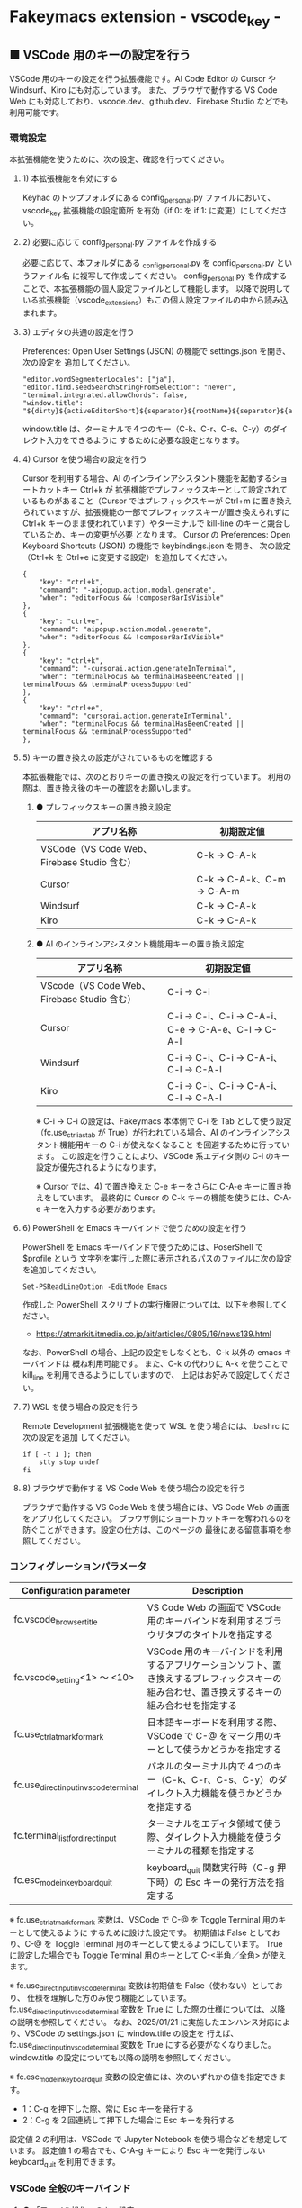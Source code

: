 #+STARTUP: showall indent

* Fakeymacs extension - vscode_key -

** ■ VSCode 用のキーの設定を行う

VSCode 用のキーの設定を行う拡張機能です。AI Code Editor の Cursor や Windsurf、Kiro にも対応しています。
また、ブラウザで動作する VS Code Web にも対応しており、vscode.dev、github.dev、Firebase Studio
などでも利用可能です。

*** 環境設定

本拡張機能を使うために、次の設定、確認を行ってください。

**** 1) 本拡張機能を有効にする

Keyhac のトップフォルダにある config_personal.py ファイルにおいて、vscode_key 拡張機能の設定箇所
を有効（if 0: を if 1: に変更）にしてください。

**** 2) 必要に応じて config_personal.py ファイルを作成する

必要に応じて、本フォルダにある _config_personal.py を config_personal.py というファイル名
に複写して作成してください。
config_personal.py を作成することで、本拡張機能の個人設定ファイルとして機能します。
以降で説明している拡張機能（vscode_extensions）もこの個人設定ファイルの中から読み込まれます。

**** 3) エディタの共通の設定を行う

Preferences: Open User Settings (JSON) の機能で settings.json を開き、 次の設定を
追加してください。

#+BEGIN_EXAMPLE
    "editor.wordSegmenterLocales": ["ja"],
    "editor.find.seedSearchStringFromSelection": "never",
    "terminal.integrated.allowChords": false,
    "window.title": "${dirty}${activeEditorShort}${separator}${rootName}${separator}${appName}${separator}${focusedView}",
#+END_EXAMPLE

window.title は、ターミナルで４つのキー（C-k、C-r、C-s、C-y）のダイレクト入力をできるように
するために必要な設定となります。

**** 4) Cursor を使う場合の設定を行う

Cursor を利用する場合、AI のインラインアシスタント機能を起動するショートカットキー Ctrl+k が
拡張機能でプレフィックスキーとして設定されているものがあること（Cursor ではプレフィックスキーが
Ctrl+m に置き換えられていますが、拡張機能の一部でプレフィックスキーが置き換えられずに Ctrl+k
キーのまま使われています）やターミナルで kill-line のキーと競合しているため、キーの変更が必要
となります。
Cursor の Preferences: Open Keyboard Shortcuts (JSON) の機能で keybindings.json を開き、
次の設定（Ctrl+k を Ctrl+e に変更する設定）を追加してください。

#+BEGIN_EXAMPLE
    {
        "key": "ctrl+k",
        "command": "-aipopup.action.modal.generate",
        "when": "editorFocus && !composerBarIsVisible"
    },
    {
        "key": "ctrl+e",
        "command": "aipopup.action.modal.generate",
        "when": "editorFocus && !composerBarIsVisible"
    },
    {
        "key": "ctrl+k",
        "command": "-cursorai.action.generateInTerminal",
        "when": "terminalFocus && terminalHasBeenCreated || terminalFocus && terminalProcessSupported"
    },
    {
        "key": "ctrl+e",
        "command": "cursorai.action.generateInTerminal",
        "when": "terminalFocus && terminalHasBeenCreated || terminalFocus && terminalProcessSupported"
    },
#+END_EXAMPLE

**** 5) キーの置き換えの設定がされているものを確認する

本拡張機能では、次のとおりキーの置き換えの設定を行っています。
利用の際は、置き換え後のキーの確認をお願いします。

***** ● プレフィックスキーの置き換え設定

|---------------------------------------------+----------------------------|
| アプリ名称                                  | 初期設定値                 |
|---------------------------------------------+----------------------------|
| VSCode（VS Code Web、Firebase Studio 含む） | C-k → C-A-k               |
|---------------------------------------------+----------------------------|
| Cursor                                      | C-k → C-A-k、C-m → C-A-m |
|---------------------------------------------+----------------------------|
| Windsurf                                    | C-k → C-A-k               |
|---------------------------------------------+----------------------------|
| Kiro                                        | C-k → C-A-k               |
|---------------------------------------------+----------------------------|

***** ● AI のインラインアシスタント機能用キーの置き換え設定

|---------------------------------------------+------------------------------------------------------|
| アプリ名称                                  | 初期設定値                                           |
|---------------------------------------------+------------------------------------------------------|
| VScode（VS Code Web、Firebase Studio 含む） | C-i → C-i                                           |
|---------------------------------------------+------------------------------------------------------|
| Cursor                                      | C-i → C-i、C-i → C-A-i、C-e → C-A-e、C-l → C-A-l |
|---------------------------------------------+------------------------------------------------------|
| Windsurf                                    | C-i → C-i、C-i → C-A-i、C-l → C-A-l               |
|---------------------------------------------+------------------------------------------------------|
| Kiro                                        | C-i → C-i、C-i → C-A-i、C-l → C-A-l               |
|---------------------------------------------+------------------------------------------------------|

※ C-i → C-i の設定は、Fakeymacs 本体側で C-i を Tab として使う設定（fc.use_ctrl_i_as_tab
が True）が行われている場合、AI のインラインアシスタント機能用キーの C-i が使えなくなること
を回避するために行っています。
この設定を行うことにより、VSCode 系エディタ側の C-i のキー設定が優先されるようになります。

※ Cursor では、4) で置き換えた C-e キーをさらに C-A-e キーに置き換えをしています。
最終的に Cursor の C-k キーの機能を使うには、C-A-e キーを入力する必要があります。

**** 6) PowerShell を Emacs キーバインドで使うための設定を行う

PowerShell を Emacs キーバインドで使うためには、PoserShell で $profile という
文字列を実行した際に表示されるパスのファイルに次の設定を追加してください。

#+BEGIN_EXAMPLE
Set-PSReadLineOption -EditMode Emacs
#+END_EXAMPLE

作成した PowerShell スクリプトの実行権限については、以下を参照してください。

- https://atmarkit.itmedia.co.jp/ait/articles/0805/16/news139.html

なお、PowerShell の場合、上記の設定をしなくとも、C-k 以外の emacs キーバインドは
概ね利用可能です。
また、C-k の代わりに A-k を使うことで kill_line を利用できるようにしていますので、
上記はお好みで設定してください。

**** 7) WSL を使う場合の設定を行う

Remote Development 拡張機能を使って WSL を使う場合には、.bashrc に次の設定を追加
してください。

#+BEGIN_EXAMPLE
if [ -t 1 ]; then
    stty stop undef
fi
#+END_EXAMPLE

**** 8) ブラウザで動作する VS Code Web を使う場合の設定を行う

ブラウザで動作する VS Code Web を使う場合には、VS Code Web の画面をアプリ化してください。
ブラウザ側にショートカットキーを奪われるのを防ぐことができます。設定の仕方は、このページの
最後にある留意事項を参照してください。

*** コンフィグレーションパラメータ

|----------------------------------------+---------------------------------------------------------------------------------------------------------------------------------------------|
| Configuration parameter                | Description                                                                                                                                 |
|----------------------------------------+---------------------------------------------------------------------------------------------------------------------------------------------|
| fc.vscode_browser_title                | VS Code Web の画面で VSCode 用のキーバインドを利用するブラウザタブのタイトルを指定する                                                      |
| fc.vscode_setting<1> ～ <10>           | VSCode 用のキーバインドを利用するアプリケーションソフト、置き換えするプレフィックスキーの組み合わせ、置き換えするキーの組み合わせを指定する |
| fc.use_ctrl_atmark_for_mark            | 日本語キーボードを利用する際、VSCode で  C-@ をマーク用のキーとして使うかどうかを指定する                                                   |
| fc.use_direct_input_in_vscode_terminal | パネルのターミナル内で４つのキー（C-k、C-r、C-s、C-y）のダイレクト入力機能を使うかどうかを指定する                                          |
| fc.terminal_list_for_direct_input      | ターミナルをエディタ領域で使う際、ダイレクト入力機能を使うターミナルの種類を指定する                                                        |
| fc.esc_mode_in_keyboard_quit           | keyboard_quit 関数実行時（C-g 押下時）の Esc キーの発行方法を指定する                                                                       |
|----------------------------------------+---------------------------------------------------------------------------------------------------------------------------------------------|

※ fc.use_ctrl_atmark_for_mark 変数は、VSCode で C-@ を Toggle Terminal 用のキーとして使えるように
するために設けた設定です。
初期値は False としており、C-@ を Toggle Terminal 用のキーとして使えるようにしています。
True に設定した場合でも Toggle Terminal 用のキーとして C-<半角／全角> が使えます。

※ fc.use_direct_input_in_vscode_terminal 変数は初期値を False（使わない）としており、
仕様を理解した方のみ使う機能としています。fc.use_direct_input_in_vscode_terminal 変数を True に
した際の仕様については、以降の説明を参照してください。
なお、2025/01/21 に実施したエンハンス対応により、VSCode の settings.json に window.title の設定を
行えば、fc.use_direct_input_in_vscode_terminal 変数を True にする必要がなくなりました。window.title
の設定についても以降の説明を参照してください。

※ fc.esc_mode_in_keyboard_quit 変数の設定値には、次のいずれかの値を指定できます。
- 1：C-g を押下した際、常に Esc キーを発行する
- 2：C-g を２回連続して押下した場合に Esc キーを発行する
設定値 2 の利用は、VSCode で Jupyter Notebook を使う場合などを想定しています。
設定値 1 の場合でも、C-A-g キーにより Esc キーを発行しない keyboard_quit を利用できます。

*** VSCode 全般のキーバインド

**** ● 「ファイル操作」のキー設定

|-----------+----------------+----------------------+--------------------------------|
| Keybind   | Function       | VSCode Command       | Description                    |
|-----------+----------------+----------------------+--------------------------------|
| Ctl-x C-f | find_file      | File: Open File...   | Fakeymacs 標準機能（参考記載） |
| Ctl-x C-d | find_directory | File: Open Folder... |                                |
| Ctl-x C-r | recentf        | File: Open Recent... |                                |
| Ctl-x C-l | locate         | Go to File...        |                                |
|-----------+----------------+----------------------+--------------------------------|

**** ● 「カーソル移動」のキー設定

|---------+-------------------------------+--------------------------------------------------------+------------------------|
| Keybind | Function                      | VSCode Command                                         | Description            |
|---------+-------------------------------+--------------------------------------------------------+------------------------|
| M-g p   | previous_error                | Go to Previous Problem in Files (Error, Warning, Info) |                        |
| M-g M-p | previous_error                | Go to Previous Problem in Files (Error, Warning, Info) |                        |
| M-g n   | next_error                    | Go to Next Problem in Files (Error, Warning, Info)     |                        |
| M-g M-n | next_error                    | Go to Next Problem in Files (Error, Warning, Info)     |                        |
| Ctl-x ` | next_error                    | Go to Next Problem in Files (Error, Warning, Info)     |                        |
|---------+-------------------------------+--------------------------------------------------------+------------------------|

**** ● 「バッファ / ウィンドウ操作」のキー設定

|-----------+------------------+---------------------------------------------------------+------------------------------------------|
| Keybind   | Function         | VSCode Command                                          | Description                              |
|-----------+------------------+---------------------------------------------------------+------------------------------------------|
| Ctl-x k   | kill_buffer      | View: Close Editor                                      | アプリ版 VSCode であれば、A-k も利用可能 |
| Ctl-x b   | switch_to_buffer | View: Quick Open Privious Recently Used Editor in Group |                                          |
| Ctl-x C-b | list_buffers     | View: Show All Editors By Most Recently Used            |                                          |
|-----------+------------------+---------------------------------------------------------+------------------------------------------|

**** ● 「エディタ操作」のキー設定

|----------------+------------------------------+-------------------------------------------+-------------|
| Keybind        | Function                     | VSCode Command                            | Description |
|----------------+------------------------------+-------------------------------------------+-------------|
| Ctl-x 0        | delete_window                | View: Close All Editors in Group          |             |
| Ctl-x 1        | delete_other_windows         | View: Close Editors in Other Groups       |             |
| Ctl-x 2        | split_window_below           | View: Split Editor Orthogonal             |             |
| Ctl-x 3        | split_window_right           | View: Split Editor                        |             |
| Ctl-x 4        | rotate_layout                | Toggle Vertical/Horizontal Editor Layout  |             |
| Ctl-x o        | other_window                 | View: Navigate Between Editor Groups      |             |
| C-<数字キー>   | switch_focus(<数字キーの値>) | View: Focus Side Bar or n-th Editor Group |             |
| C-A-<数字キー> | switch_focus(<数字キーの値>) | View: Focus Side Bar or n-th Editor Group |             |
|----------------+------------------------------+-------------------------------------------+-------------|

※ C-<数字キー> は、fc.use_ctrl_digit_key_for_digit_argument 変数が False（初期値）の場合に機能します。
True の場合（C-<数字キー> は数引数の指定用として使われる）には、代わりに C-A-<数字キー> が機能する
ようにしています。

**** ● 「矩形選択 / マルチカーソル」のキー設定

|---------+----------------------------+----------------------------------------------+------------------------------------|
| Keybind | Function                   | VSCode Command or Command ID                 | Description                        |
|---------+----------------------------+----------------------------------------------+------------------------------------|
| C-A-p   | mark_previous_line         | cursorColumnSelectUp                         |                                    |
| C-A-n   | mark_next_line             | cursorColumnSelectDown                       |                                    |
| C-A-b   | mark_backward_char         | cursorColumnSelectLeft or cursorLeftSelect   |                                    |
| C-A-f   | mark_forward_char          | cursorColumnSelectRight or cursorRightSelect |                                    |
| C-A-S-b | mark_backward_word         | cursorWordLeftSelect                         |                                    |
| C-A-S-f | mark_forward_word          | cursorWordRightSelect                        |                                    |
| C-A-a   | mark_beginning_of_line     | cursorHomeSelect                             |                                    |
| C-A-e   | mark_end_of_line           | cursorEndSelect                              |                                    |
| C-A-S-e | mark_end_of_line           | cursorEndSelect                              | Cursor 利用時の C-A-e の代替用     |
| C-A-d   | mark_next_like_this        | Add Selection To Next Find Match             |                                    |
| C-A-S-d | mark_all_like_this         | Select All Occurrences of Find Match         |                                    |
| C-A-s   | skip_to_next_like_this     | Move Last Selection To Next Find Match       |                                    |
| C-A-S-s | skip_to_previous_like_this | Move Last Selection To Previous Find Match   | 多くは C-A-u で代用可              |
| C-A-x   | expand_region              | Expand Selection                             |                                    |
| C-A-S-x | shrink_region              | Shrink Selection                             | 多くは C-A-u で代用可              |
| C-A-u   | cursor_undo                | Cursor Undo                                  |                                    |
| C-A-r   | cursor_redo                | Cursor Redo                                  |                                    |
| C-A-g   | keyboard_quit2             | -                                            | Esc キーを発行しない keyboard_quit |
|---------+----------------------------+----------------------------------------------+------------------------------------|

※ Cursor を利用する場合、C-A-e は AI のインラインアシスタント機能を起動するキー（初期値）
となっています。このため、代替用のキーとして C-A-S-e を設定しています。

※ マルチカーソルを維持したまま選択したリージョンを解除するには、Esc キーを発行しない
keyboard_quit（C-A-g）を利用してください。（fc.esc_mode_in_keyboard_quit 変数が 2 の場合は、
連続入力しない C-g を利用することもできます。）

※ 「矩形選択 / マルチカーソル」の機能については、次のページを参考としてください。

- https://www.atmarkit.co.jp/ait/articles/1805/11/news022.html
- https://code.visualstudio.com/docs/editor/codebasics#_column-box-selection
- https://code.visualstudio.com/docs/editor/codebasics#_multiple-selections-multicursor

※ 次の VSCode の Extension をインストールすると、この「矩形選択 / マルチカーソル」の機能が
より有用なものとなります。

- https://marketplace.visualstudio.com/items?itemName=dbankier.vscode-quick-select
- https://marketplace.visualstudio.com/items?itemName=tomoki1207.vscode-input-sequence
- https://marketplace.visualstudio.com/items?itemName=Asuka.insertnumbers

キーバインドの設定は次の拡張機能の中で行っています。

- https://github.com/smzht/fakeymacs/tree/master/fakeymacs_extensions/vscode_extensions

****  ●「ターミナル操作」のキー設定（パネル内ターミナル）

|-------------+-----------------+------------------------------------------+--------------------|
| Keybind     | Function        | VSCode Command                           | Description        |
|-------------+-----------------+------------------------------------------+--------------------|
| C-~ (C-S-`) | create_terminal | Terminal: Create New Terminal            | US Keyboard の場合 |
| C-`         | toggle_terminal | View: Toggle Terminal                    | US Keyboard の場合 |
|-------------+-----------------+------------------------------------------+--------------------|


|-----------------+-----------------+------------------------------------------+---------------------|
| Keybind         | Function        | VSCode Command                           | Description         |
|-----------------+-----------------+------------------------------------------+---------------------|
| C-` (C-S-@)     | create_terminal | Terminal: Create New Terminal            | JIS Keyboard の場合 |
| C-@             | toggle_terminal | View: Toggle Terminal                    | JIS Keyboard の場合 |
| C-S-<半角/全角> | create_terminal | Terminal: Create New Terminal            | JIS Keyboard の場合 |
| C-<半角/全角>   | toggle_terminal | View: Toggle Terminal                    | JIS Keyboard の場合 |
|-----------------+-----------------+------------------------------------------+---------------------|

※ C-@ は、fc.use_ctrl_atmark_for_mark 変数が False の場合に機能します。

※ ターミナルで４つのキー（C-k、C-r、C-s、C-y）のダイレクト入力をできるようにするためには、
VSCode の Preferences: Open User Settings (JSON) の機能で settings.json を開き、
次の設定を追加してください。

#+BEGIN_EXAMPLE
    "window.title": "${dirty}${activeEditorShort}${separator}${rootName}${separator}${appName}${separator}${focusedView}"
#+END_EXAMPLE

※ fc.use_direct_input_in_vscode_terminal 変数を True にすることでも、同様の機能を利用することが
できます。この機能を利用する場合は、上記のいずれかのキーを押下してターミナルに移行するように
してください。
ただし、window.title の設定を行う方法の方がマウスでビューを切り替えられるなどメリットが多いため、
この設定は、window.title が有効に機能しないアプリ（Firebase Studio など）での利用を想定しています。

※ ターミナルで C-k を利用できるようにするには、VSCode の 設定で terminal.integrated.allowChords
を false にする必要があります。

- https://code.visualstudio.com/docs/terminal/advanced

※ bash のターミナルで C-s を利用できるようにするには、bash で stty stop undef の設定をする必要が
あります。この設定をしないでこのキーを押下すると stop から戻れなくなりますのでご注意ください。

※ PowerShell のターミナルで emacs キーバインドを使うためには、次のページを参照してください。

- https://note.com/kokoronopython/n/nbf09b3b5db46

また、作成した PowerShell スクリプトの実行権限については、次のページを参照してください。

- https://atmarkit.itmedia.co.jp/ait/articles/0805/16/news139.html

なお、PowerShell の場合、上記の設定をしなくとも、C-k 以外の emacs キーバインドは概ね利用可能です。
また、C-k の代わりに A-k を使うことで、kill_line を利用できるようにしています。

※ fc.use_direct_input_in_vscode_terminal 変数を True にしている場合、ターミナルから抜けるには
次のキーを利用するようにしてください。先に説明した４つのキーがターミナル外で機能するキーバインド
として認識されるように戻ります。
また、マウスでビューの変更をしたり、ターミナルのシェルを終了してパネルをクロースした場合などに、
現在の場所の認識に齟齬が発生することがあります。
その場合も次のいずれかのキーを押下することにより、Fakeymacs に現在の場所を再認識させるようにして
ください。なお、これらの利用上の制約は、window.title の設定を行う方法の場合には発生しません。

|----------------+------------------------------+-------------------------------------+---------------------|
| Keybind        | Function                     | VSCode Command                      | Description         |
|----------------+------------------------------+-------------------------------------+---------------------|
| C-`            | toggle_terminal              | View: Toggle Terminal               | US Keyboard の場合  |
| C-@            | toggle_terminal              | View: Toggle Terminal               | JIS Keyboard の場合 |
| C-<半角/全角>  | toggle_terminal              | View: Toggle Terminal               | JIS Keyboard の場合 |
|----------------+------------------------------+-------------------------------------+---------------------|
| Ctl-x o        | other_window                 | Navigate Between Editor Groups      |                     |
| C-<数字キー>   | switch_focus(<数字キーの値>) | Focus Side Bar or n-th Editor Group |                     |
| C-A-<数字キー> | switch_focus(<数字キーの値>) | Focus Side Bar or n-th Editor Group |                     |
|----------------+------------------------------+-------------------------------------+---------------------|

****  ●「ターミナル操作」のキー設定（エディタ領域ターミナル）

|-----------------+--------------------------------+----------------------------------------------+---------------------|
| Keybind         | Function                       | VSCode Command                               | Description         |
|-----------------+--------------------------------+----------------------------------------------+---------------------|
| C-A-`           | create_terminal_in_editor_area | Terminal: Create New Terminal in Editor Area | US Keyboard の場合  |
| C-A-@           | create_terminal_in_editor_area | Terminal: Create New Terminal in Editor Area | JIS Keyboard の場合 |
| C-A-<半角/全角> | create_terminal_in_editor_area | Terminal: Create New Terminal in Editor Area | JIS Keyboard の場合 |
|-----------------+--------------------------------+----------------------------------------------+---------------------|

※ エディタ領域にターミナルを開く場合には、上記のキーを利用してください。

※ この機能は、fc.terminal_list_for_direct_input 変数に設定しているターミナルに対し、動作します。

**** ● 「その他」のキー設定

|---------+--------------------------+---------------------+---------------------|
| Keybind | Function                 | VSCode Command      | Description         |
|---------+--------------------------+---------------------+---------------------|
| M-x     | execute_extended_command | Show All Commands   |                     |
| M-;     | comment_dwim             | Toggle Line Comment |                     |
| C-'     | trigger_suggest          | Trigger Suggest     | US Keyboard の場合  |
| C-:     | trigger_suggest          | Trigger Suggest     | JIS Keyboard の場合 |
|---------+--------------------------+---------------------+---------------------|

※ Meta（M-）で Esc を利用したい場合には、fc.use_esc_as_meta 変数を True にしてください。
True にした場合に Esc を入力するには、Esc を二回押下してください。

※ IntelliSense の機能については、次のページを参考としてください。

- https://code.visualstudio.com/docs/editor/intellisense

*** エディタターゲット毎のキーバインド

本拡張機能では、VSCode 共用のキーマップ keymap_vscode が適用される他に、fc.vscode_setting<n> 変数の
リストで指定されるターゲット毎にキーマップが適用されます。
このキーマップでは、次の設定により、キーの置き換えが可能となっています。

**** ● プレフィックスキーの置き換え設定

|------------------------------------------------+-------------------------------------------------+-------------|
| Original prefix key                            | Replacement prefix key                          | Description |
|------------------------------------------------+-------------------------------------------------+-------------|
| fc.vscode_setting<n>["prefix_key"][0] の設定値 | fc.vscode_setting<n>]["prefix_key"][1] の設定値 |             |
|------------------------------------------------+-------------------------------------------------+-------------|

**** ● キーの置き換え設定

|-------------------------------------------------+-------------------------------------------------+-------------|
| Original key                                    | Replacement key                                 | Description |
|-------------------------------------------------+-------------------------------------------------+-------------|
| fc.vscode_setting<n>["replace_key"][0] の設定値 | fc.vscode_setting<n>["replace_key"][1] の設定値 |             |
|-------------------------------------------------+-------------------------------------------------+-------------|

※ VSCode 系エディタでは、AI の機能を追加するために新たなショートカットキーが追加されています。
これらのショートカットキーは Fakeymacs で設定している Emacs キーバインドと重複するものがあるため、
fc.vscode_setting<n> 変数の設定により、キーの置き換えができるようにしています。
なお、Fakeymacs では、C-q を前置するか、fc.side_of_ctrl_key で設定した側でない Ctrl キーを使う
方法でも Windows のショートカットキーを入力することが可能です。
このため、本設定は、利用頻度の高いキーの置き換えに使用するのが良いと思われます。

*** Cursor 専用のキーバインド

Cursor を利用する場合、AI のインラインアシスタント機能を起動するショートカットキー Ctrl+k が
拡張機能でプレフィックスキーとして設定されているものがあること（Cursor ではプレフィックスキーが
Ctrl+m に置き換えられていますが、拡張機能の一部でプレフィックスキーが置き換えられずに Ctrl+k
キーが使われています）やターミナルで kill-line のキーと競合しているため、キーの変更が必要となります。
Cursor の Preferences: Open Keyboard Shortcuts (JSON) の機能で keybindings.json を開き、
次の設定（Ctrl+k を Ctrl+e に変更する設定）を追加してください。
本拡張機能は、Cursor にこの設定が追加されていることを前提に、調整が行われています。

#+BEGIN_EXAMPLE
    {
        "key": "ctrl+k",
        "command": "-aipopup.action.modal.generate",
        "when": "editorFocus && !composerBarIsVisible"
    },
    {
        "key": "ctrl+e",
        "command": "aipopup.action.modal.generate",
        "when": "editorFocus && !composerBarIsVisible"
    },
    {
        "key": "ctrl+k",
        "command": "-cursorai.action.generateInTerminal",
        "when": "terminalFocus && terminalHasBeenCreated || terminalFocus && terminalProcessSupported"
    },
    {
        "key": "ctrl+e",
        "command": "cursorai.action.generateInTerminal",
        "when": "terminalFocus && terminalHasBeenCreated || terminalFocus && terminalProcessSupported"
    },
#+END_EXAMPLE

*** 関数（Functions）

**** ■ define_key_v

VSCode 用キーマップにキーを定義する

***** Function

#+BEGIN_EXAMPLE
def define_key_v(keys, command, skip_check=True):
#+END_EXAMPLE

***** Parameters

|---------------+----------------------------------------------------------|
| Parameter     | Description                                              |
|---------------+----------------------------------------------------------|
| keys          | 設定するキー（マルチストロークのキーはスペースで区切る） |
| command       | 実行するコマンド（関数）                                 |
| skip_check    | キー設定のスキップ判定を行うかどうかを指定する           |
|---------------+----------------------------------------------------------|

***** Returns

- 無し

**** ■ vscodeExecuteCommand

VSCode のコマンドを実行する関数を返す

***** Function

#+BEGIN_EXAMPLE
def vscodeExecuteCommand(command, esc=False):
#+END_EXAMPLE

***** Parameters

|-----------+-----------------------------------------------------------------------------------------|
| Parameter | Description                                                                             |
|-----------+-----------------------------------------------------------------------------------------|
| command   | VSCode の Command Palette で実行するコマンドの文字列（短縮形の場合も有り）              |
| esc       | コマンドが実行できない時にコマンドパレットの表示を消すための ESC を入力するかを指定する |
|-----------+-----------------------------------------------------------------------------------------|

***** Returns

- 引数で指定したコマンドを実行する関数

*** 拡張機能（Extensions）

本拡張機能では、さらに以下の拡張機能が利用できます。

|-------------------+---------------------------------------|
| Extension name    | Description                           |
|-------------------+---------------------------------------|
| [[/fakeymacs_extensions/vscode_key/vscode_extensions][vscode_extensions]] | VSCode Extension 用のキーの設定を行う |
|-------------------+---------------------------------------|

*** 留意事項

● fc.side_of_ctrl_key 変数で設定した側でない Ctrl キーを使う、C-q を前置する、fc.vscode_setting<n>
変数で置き換え設定をしたプレフィックスキーを使うことで、VSCode 本来のショートカットキーを入力する
こともできます。
VSCode のショートカットキーは、次のページで詳しく紹介されています。

- https://qiita.com/12345/items/64f4372fbca041e949d0

● vscodeExecuteCommand 関数内では日本語入力モードの切り替えを行っているのですが、Google
日本語入力を利用して入力モードのポップアップを表示する設定にしている場合、このポップアップが
何度も表示される症状が発生するようです。このため、ポップアップを非表示にする設定にしてご利用
ください。

- https://memotora.com/2014/10/05/google-ime-pop-up-setting/

● ブラウザで vscode.dev を指定した際などに開く VS Code Web の画面では、C-F4 がブラウザ側
でキャッチされ、ブラウザのタブを閉じようとしてしまいます。
このため、VS Code Web 画面で Ctl-x k を実行した場合には、コマンドパレットで View: Close
Editor を実行するようにし、VS Code Web 側の機能が働くようにしています。
M-k は 従来どおり C-F4 を発行するのみの機能としていますので、VS Code Web を利用する場合
には、M-k と Ctl-x k を使い分けるようにしてください。

● ブラウザで vscode.dev を指定した際などに開く VS Code Web の画面では、C-Tab がブラウザ側
でキャッチされ、ブラウザのタブを切り替えてしまいます。
このため、VS Code Web 画面で Ctl-x b を実行した場合には、コマンドパレットで View: Quick
Open Privious Recently Used Editor in Group を実行するようにし、VS Code Web 側の機能が働く
ようにしています。
C-Tab は 従来どおりブラウザで機能しますので、VS Code Web を利用する場合には、C-Tab と
Ctl-x b を使い分けるようにしてください。

● Google Chrome を利用している場合、次のサイトに記載のある方法で VS Code Web の画面の
ショートカットを「ウィンドウで開く」オプション付きで作成すると、先の２つの問題を回避する
ことができます。お試しください。

- https://zenn.dev/kato_k/articles/6301d35b3d8d3c#%E5%B0%8F%E6%8A%80

● Micorosoft Edge を利用している場合、次のサイトに記載のある方法で VS Code Web の画面を
アプリ化すると、先の２つの問題を回避することができます。お試しください。

- https://kiritsume.com/microsoft-edge-install-as-an-app-feature/

● VSCode の検索機能では、検索した後にカーソルを移動して再度検索を行うと、検索する文字列が
移動したカーソルの場所にある単語に置き換えられてしまいます。
この挙動を抑制する方法が、次のページに書かれています。

- https://zenn.dev/rhosoi/scraps/f6f19f0e8fda64
